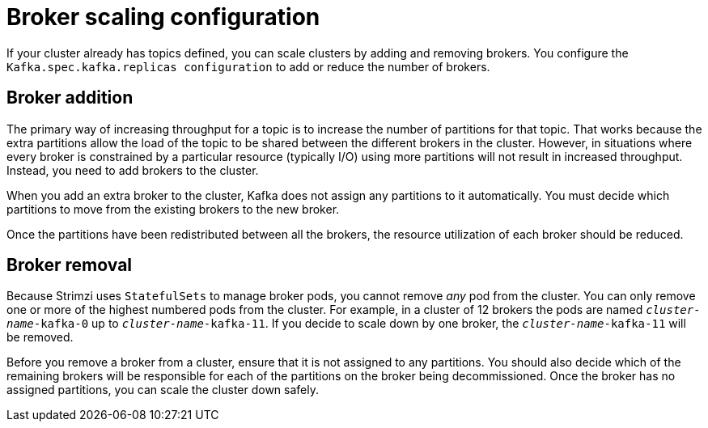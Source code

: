 // Module included in the following assemblies:
//
// assembly-scaling-clusters.adoc

[id='con-scaling-kafka-clusters-{context}']
= Broker scaling configuration

[role="_abstract"]
If your cluster already has topics defined, you can scale clusters by adding and removing brokers.
You configure the `Kafka.spec.kafka.replicas configuration` to add or reduce the number of brokers.

[discrete]
== Broker addition

The primary way of increasing throughput for a topic is to increase the number of partitions for that topic.
That works because the extra partitions allow the load of the topic to be shared between the different brokers in the cluster.
However, in situations where every broker is constrained by a particular resource (typically I/O) using more partitions will not result in increased throughput.
Instead, you need to add brokers to the cluster.

When you add an extra broker to the cluster, Kafka does not assign any partitions to it automatically.
You must decide which partitions to move from the existing brokers to the new broker.

Once the partitions have been redistributed between all the brokers, the resource utilization of each broker should be reduced.

[discrete]
== Broker removal

Because Strimzi uses `StatefulSets` to manage broker pods, you cannot remove _any_ pod from the cluster.
You can only remove one or more of the highest numbered pods from the cluster.
For example, in a cluster of 12 brokers the pods are named `_cluster-name_-kafka-0` up to `_cluster-name_-kafka-11`.
If you decide to scale down by one broker, the `_cluster-name_-kafka-11` will be removed.

Before you remove a broker from a cluster, ensure that it is not assigned to any partitions.
You should also decide which of the remaining brokers will be responsible for each of the partitions on the broker being decommissioned.
Once the broker has no assigned partitions, you can scale the cluster down safely.
